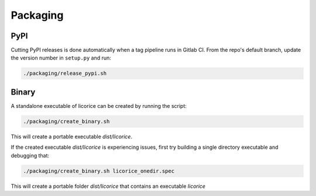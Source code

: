 ###############################################################################
Packaging
###############################################################################

===============================================================================
PyPI
===============================================================================

Cutting PyPI releases is done automatically when a tag pipeline runs in Gitlab
CI. From the repo's default branch, update the version number in ``setup.py`` and
run:

.. code-block:: bash

    ./packaging/release_pypi.sh

===============================================================================
Binary
===============================================================================

A standalone executable of licorice can be created by running the script:

.. code-block:: bash

    ./packaging/create_binary.sh

This will create a portable executable `dist/licorice`.

If the created executable `dist/licorice` is experiencing issues, first try building a single directory executable and debugging that:

.. code-block:: bash

    ./packaging/create_binary.sh licorice_onedir.spec


This will create a portable folder `dist/licorice` that contains an executable `licorice`

